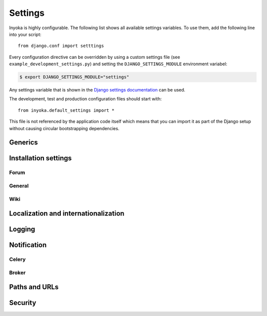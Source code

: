.. _settings:

========
Settings
========

Inyoka is highly configurable. The following list shows all available settings
variables. To use them, add the following line into your script::

    from django.conf import setttings

Every configuration directive can be overridden by using a custom settings file
(see ``example_development_settings.py``) and setting the
``DJANGO_SETTINGS_MODULE`` environment variabel:

.. code-block:: console

    $ export DJANGO_SETTINGS_MODULE="settings"

Any settings variable that is shown in the `Django settings documentation
<https://docs.djangoproject.com/en/1.3/ref/settings/>`_ can be used.

The development, test and production configuration files should start with::

    from inyoka.default_settings import *

This file is not referenced by the application code itself which means
that you can import it as part of the Django setup without causing
circular bootstrapping dependencies.

Generics
========

.. py:data:: CACHES

    Defaults to::

        {
            'default': {
                'BACKEND': 'django.core.cache.backends.locmem.LocMemCache',
            },
            'request': {
                'BACKEND': 'inyoka.utils.cache.RequestCache',
            }
        }

    The caches that will be used by Inyoka and Django. See
    https://docs.djangoproject.com/en/1.3/ref/settings/#caches

.. py:data:: DATABASES

    Defaults to::

        {
            'default': {
                'ENGINE': 'django.db.backends.sqlite3',
                'NAME': 'database.db',
            },
        }

    Defines the available databases. See
    https://docs.djangoproject.com/en/1.3/ref/settings/#databases

.. py:data:: DEBUG

    Defaults to: ``False``

    Enable or disable debugging. See
    https://docs.djangoproject.com/en/1.3/ref/settings/#DEBUG

.. py:data:: DEBUG_PROPAGATE_EXCEPTIONS

    Defaults to: ``False``

    Enable or disable Django to push exceptions to a higher level. See
    https://docs.djangoproject.com/en/1.3/ref/settings/#debug-propagate-exceptions

.. py:data:: DEFAULT_FILE_STORAGE

    Defaults to: ``'inyoka.utils.files.InyokaFSStorage'``

    File storage that is used for every file related operation. See
    https://docs.djangoproject.com/en/1.3/ref/settings/#default-file-storage

.. py:data:: FILE_UPLOAD_HANDLERS

    Defaults to::

        (
            'django.core.files.uploadhandler.MemoryFileUploadHandler',
        )

    We only allow uploads via memory up to 2.5mb and do not stream into
    temporary files. See
    https://docs.djangoproject.com/en/1.3/ref/settings/#file-upload-handlers

.. py:data:: INSTALLED_APPS

    Defaults to::

        (
            'django.contrib.contenttypes',
            'django.contrib.staticfiles',
            'django.contrib.humanize',
            'inyoka.portal',
            'inyoka.wiki',
            'inyoka.forum',
            'inyoka.ikhaya',
            'inyoka.pastebin',
            'inyoka.planet',
            'raven.contrib.django',
            'south',
            'djcelery',
            'djkombu',
            'django_mobile',
            'django_hosts',
        )

    All applications that are used by Inyoka. See
    https://docs.djangoproject.com/en/1.3/ref/settings/#installed-apps

.. py:data:: MIDDLEWARE_CLASSES

    Defaults to::

        (
            'inyoka.middlewares.common.CommonServicesMiddleware',
            'inyoka.middlewares.session.AdvancedSessionMiddleware',
            'inyoka.middlewares.auth.AuthMiddleware',
            'django.middleware.transaction.TransactionMiddleware',
            'inyoka.middlewares.services.ServiceMiddleware',
            'django.middleware.http.ConditionalGetMiddleware',
            'inyoka.middlewares.highlighter.HighlighterMiddleware',
            'inyoka.middlewares.security.SecurityMiddleware',
            'inyoka.middlewares.common.MobileDetectionMiddleware',
            'django_mobile.middleware.SetFlavourMiddleware',
        )

    A tuple of middlewares. See
    https://docs.djangoproject.com/en/1.3/ref/settings/#middleware-classes

Installation settings
=====================

Forum
-----

.. py:data:: FORUM_LIMIT_UNREAD

    Defaults to: ``100``

.. py:data:: FORUM_OWNPOST_DELETE_LIMIT

    Defaults to: ``(0, 0)``

    Time in seconds after posting a user is allowed to delete his own posts,
    for posts (w/o, w/) replies. -1 for infinitely, 0 for never

.. py:data:: FORUM_OWNPOST_EDIT_LIMIT

    Defaults to: ``(-1, 1800)``

    Time in seconds after posting a user is allowed to edit his own posts, for
    posts (w/o, w/) replies. -1 for infinitely, 0 for never

.. py:data:: FORUM_THUMBNAIL_SIZE

    Defaults to: ``(64, 64)``

General
-------

.. py:data:: ACTIVATION_HOURS

    Defaults to: ``48``

    Hours for a user to activate the account

.. py:data:: AVAILABLE_FEED_COUNTS

    Defaults to::

        {
            None: (10, 25),
            'ikhaya_feed_article': (10, 20, 25),
            'ikhaya_feed_comment': (10, 20, 25),
            'forum_topic_feed': (10, 20, 25, 50),
            'forum_forum_feed': (10, 20, 25, 50, 75, 100),
            'planet_feed': (10, 20, 25, 50),
            'wiki_feed': (10, 20),
        }

.. py:data:: INYOKA_ANONYMOUS_USER

    Defaults to: ``'anonymous'``

.. py:data:: INYOKA_CONTACT_EMAIL

    Defaults to: ``'contact@example.com'``

    .. seealso:: :py:data:`BASE_DOMAIN_NAME`

.. py:data:: INYOKA_SYSTEM_USER

    Defaults to: ``'example.com'``

    .. seealso:: :py:data:`BASE_DOMAIN_NAME`

.. py:data:: INYOKA_SYSTEM_USER_EMAIL

    Defaults to: ``'system@example.com'``

    .. seealso:: :py:data:`BASE_DOMAIN_NAME`

.. py:data:: USER_INACTIVE_DAYS

    Defaults to: ``365``

    Days to describe an inactive user

Wiki
----

.. py:data:: WIKI_DISCUSSION_FORUM

    Defaults to: ``'discussions'``

    The forum that should contain the wiki discussions

.. py:data:: WIKI_MAIN_PAGE

    Defaults to: ``'Welcome'``

    Wiki settings

.. py:data:: WIKI_TEMPLATE_BASE

    Defaults to: ``'Wiki/Templates'``

    The page below we have our templates. The template the user specifies in
    the macro or in the parser is then joined with this page name according to
    our weird joining rules

Localization and internationalization
=====================================

.. py:data:: LANGUAGE_CODE

    Defaults to: ``'de-de'``

    Language code for this installation. All choices can be found here:
    http://www.w3.org/TR/REC-html40/struct/dirlang.html#langcodes

.. py:data:: TIME_ZONE

    Defaults to: ``None``

    Local time zone for this installation. Choices can be found here:
    http://en.wikipedia.org/wiki/List_of_tz_zones_by_name . Although not all
    choices may be available on all operating systems.  The setting here has
    nothing to do with the timezone the user is in.

    We set the TIME_ZONE to `None` on default so that Django does not issue
    time zone aware columns on PostgreSQL. This finally should fix the last
    standing bugs regarding PostgreSQL.

.. py:data:: USE_I18N

    Defaults to: ``True``

    If you set this to False, Django will make some optimizations so as not to
    load the internationalization machinery.

.. py:data:: USE_L10N

    Defaults to: ``True``

Logging
=======

.. py:data:: INYOKA_LOGGER_NAME

    Defaults to: ``'inyoka'``

    Logger name for remote exception logging

.. py:data:: LOGGING

    Defaults to::

        {
            'version': 1,
            'disable_existing_loggers': False,
        }

    See https://docs.djangoproject.com/en/1.3/ref/settings/#logging

.. py:data:: SENTRY_SITE

    Defaults to: ``'example.com'``

    Set the default sentry site

    .. seealso:: :py:data:`BASE_DOMAIN_NAME`

Notification
============

.. py:data:: DEBUG_NOTIFICATIONS

    Defaults to: ``False``

    Print a short message to STDOUT for each notification that is send by mail.

.. py:data:: EMAIL_BACKEND

    Defaults to: ``'inyoka.utils.mail.SendmailEmailBackend'``

    See https://docs.djangoproject.com/en/1.3/ref/settings/#email-backend

.. py:data:: EMAIL_SUBJECT_PREFIX

    Defaults to: ``'example.com: '``

    Prefix for the system mails

    .. seealso:: :py:data:`BASE_DOMAIN_NAME`

.. py:data:: JABBER_BOT_SERVER

    Defaults to: ``'tcp://127.0.0.1:6203'``

    Settings for the jabber bot

Celery
------

.. py:data:: CELERY_ALWAYS_EAGER

    Defaults to: ``DEBUG``

.. py:data:: CELERY_EAGER_PROPAGATES_EXCEPTIONS

    Defaults to: ``False``

.. py:data:: CELERY_IMPORTS

    Defaults to::

        [
            'inyoka.utils.logger',
            'inyoka.tasks',
            'inyoka.portal.tasks',
            'inyoka.wiki.tasks',
            'inyoka.wiki.notifications',
            'inyoka.utils.notification',
            'inyoka.forum.notifications',
            'inyoka.ikhaya.notifications',
        ]

    Modules that hold task definitions

.. py:data:: CELERY_RESULT_BACKEND

    Defaults to: ``'database'``

    Celery broker preferences.

    http://celeryq.org/docs/configuration.html#celery-result-backend

.. py:data:: CELERY_RESULT_DBURI

    Defaults to: ``'sqlite://'``

    SQLAlchemy compatible URI. **NOTE:** This is some kind of deactivated since
    we are using django-celery for this stuff.

.. py:data:: CELERY_SEND_TASK_ERROR_EMAILS

    Defaults to: ``False``

.. py:data:: CELERYBEAT_SCHEDULER

    Defaults to: ``'djcelery.schedulers.DatabaseScheduler'``

.. py:data:: CELERYD_HIJACK_ROOT_LOGGER

    Defaults to: ``False``

    Do not hijack the root logger, avoids unicode errors

Broker
------

.. py:data:: BROKER_BACKEND

    Defaults to: ``'inyoka.utils.celery_support.DatabaseTransport'``

    http://ask.github.com/kombu/introduction.html#transport-comparison

.. py:data:: BROKER_HOST

    Defaults to: ``'localhost'``

.. py:data:: BROKER_PORT

    Defaults to: ``5672``

.. py:data:: BROKER_USER

    Defaults to: ``''``

.. py:data:: BROKER_PASSWORD

    Defaults to: ``''``

.. py:data:: BROKER_VHOST

    Defaults to: ``''``

Paths and URLs
==============

.. py:data:: ADMIN_MEDIA_PREFIX

    Defaults to: ``'http://static.example.com/_admin/'``

    See https://docs.djangoproject.com/en/1.3/ref/settings/#admin-media-prefix

    .. seealso:: :py:data:`STATIC_URL`

.. py:data:: BASE_DOMAIN_NAME

    Defaults to: ``'example.com'``

    The base URL (without subdomain)

    .. seealso:: :py:data:`BASE_DOMAIN_NAME`

.. py:data:: BASE_PATH

    Defaults to: ``dirname(__file__)``

    Refers to the directory name of the Inyoka module. In case the
    ``__init__.py`` file is at ``~/inyoka/inyoka/__init__.py``, this refers to
    ``~/inyoka/inyoka/``. Do not override this option unless you know what you
    are doing. **All** paths are constructed by this value.

.. py:data:: DEFAULT_HOST

    Defaults to: ``'portal'``

.. py:data:: LOCALE_PATHS

    Defaults to: ``('~/inyoka/inyoka/locale',)``

    See https://docs.djangoproject.com/en/1.3/ref/settings/#locale-paths

    .. seealso:: :py:data:`BASE_PATH`

.. py:data:: MEDIA_ROOT

    Defaults to: ``'~/inyoka/inyoka/media'``

    Absolute path to the directory that holds media and the URL. See
    https://docs.djangoproject.com/en/1.3/ref/settings/#media-root

    .. seealso:: :py:data:`BASE_PATH`

.. py:data:: MEDIA_URL

    Defaults to: ``'http://media.example.com'``

    See https://docs.djangoproject.com/en/1.3/ref/settings/#media-url

    .. seealso:: :py:data:`BASE_DOMAIN_NAME`

.. py:data:: ROOT_HOSTCONF

    Defaults to: ``'inyoka.hosts'``

    Host conf for subdomain dispatching

.. py:data:: ROOT_URLCONF

    Defaults to: ``'inyoka.portal.urls'``

    This URL conf is used for contrib stuff like the auth system. See
    https://docs.djangoproject.com/en/1.3/ref/settings/#root-urlconf

.. py:data:: SESSION_COOKIE_DOMAIN

    Defaults to: ``'.example.com'``

    See
    https://docs.djangoproject.com/en/1.3/ref/settings/#session-cookie-domain

    .. seealso:: :py:data:`BASE_DOMAIN_NAME`

.. py:data:: STATIC_ROOT

    Defaults to: ``'~/inyoka/inyoka/static-collected'``

    See https://docs.djangoproject.com/en/1.3/ref/settings/#static-root

    .. seealso:: :py:data:`BASE_PATH`

.. py:data:: STATIC_URL

    Defaults to: ``'http://static.example.com'``

    See https://docs.djangoproject.com/en/1.3/ref/settings/#static-url

    .. seealso:: :py:data:`BASE_DOMAIN_NAME`

.. py:data:: STATICFILES_DIRS

    Defaults to: ``('~/inyoka/inyoka/static',)``

    .. seealso:: :py:data:`BASE_PATH`

.. py:data:: TEMPLATE_DIRS

    Defaults to: ``('~/inyoka/inyoka/templates',)``

    A tuple of template directories that are searched in order. See
    https://docs.djangoproject.com/en/1.3/ref/settings/#template-dirs

    .. seealso:: :py:data:`BASE_PATH`

Security
========

.. py:data:: SECRET_KEY

    Defaults to: ``None``

    Make this unique, and don't share it with anybody. See
    https://docs.djangoproject.com/en/1.3/ref/settings/#secret-key

.. py:data:: USE_ETAGS

    Defaults to: ``True``

    Use etags. See
    https://docs.djangoproject.com/en/1.3/ref/settings/#use-etags

..
    .. py:data:: ADMINS

        Defaults to: ``()``

        See https://docs.djangoproject.com/en/1.3/ref/settings/#admins

    .. py:data:: IMAGEMAGICK_PATH

        Defaults to: ``''``

        Imagemagick path. Leave empty for auto detection

    .. py:data:: INTERNAL_IPS

        Defaults to: ``('127.0.0.1',)``

    .. py:data:: MANAGERS

        Defaults to: ``()``

        See https://docs.djangoproject.com/en/1.3/ref/settings/#managers

    .. py:data:: SEND_EVENTS

        Defaults to: ``True``

    .. py:data:: SOUTH_TESTS_MIGRATE

        Defaults to: ``False``

        Don't use migrations but just syncdb

    .. py:data:: __all__

        Defaults to: ``list(x for x in locals() if x.isupper())``

        Export only uppercase keys
